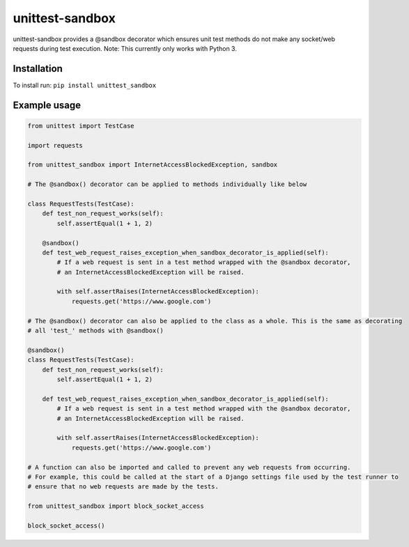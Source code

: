 unittest-sandbox
================

unittest-sandbox provides a @sandbox decorator which ensures unit test
methods do not make any socket/web requests during test execution. Note:
This currently only works with Python 3.

Installation
------------

To install run: ``pip install unittest_sandbox``

Example usage
-------------

.. code:: python

    from unittest import TestCase

    import requests

    from unittest_sandbox import InternetAccessBlockedException, sandbox

    # The @sandbox() decorator can be applied to methods individually like below

    class RequestTests(TestCase):
        def test_non_request_works(self):
            self.assertEqual(1 + 1, 2)

        @sandbox()
        def test_web_request_raises_exception_when_sandbox_decorator_is_applied(self):
            # If a web request is sent in a test method wrapped with the @sandbox decorator,
            # an InternetAccessBlockedException will be raised.

            with self.assertRaises(InternetAccessBlockedException):
                requests.get('https://www.google.com')

    # The @sandbox() decorator can also be applied to the class as a whole. This is the same as decorating
    # all 'test_' methods with @sandbox()

    @sandbox()
    class RequestTests(TestCase):
        def test_non_request_works(self):
            self.assertEqual(1 + 1, 2)

        def test_web_request_raises_exception_when_sandbox_decorator_is_applied(self):
            # If a web request is sent in a test method wrapped with the @sandbox decorator,
            # an InternetAccessBlockedException will be raised.

            with self.assertRaises(InternetAccessBlockedException):
                requests.get('https://www.google.com')

    # A function can also be imported and called to prevent any web requests from occurring.
    # For example, this could be called at the start of a Django settings file used by the test runner to
    # ensure that no web requests are made by the tests.

    from unittest_sandbox import block_socket_access

    block_socket_access()
